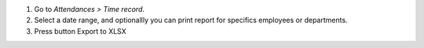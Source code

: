 #. Go to *Attendances > Time record*.
#. Select a date range, and optionallly you can print report for specifics employees or departments.
#. Press button Export to XLSX
